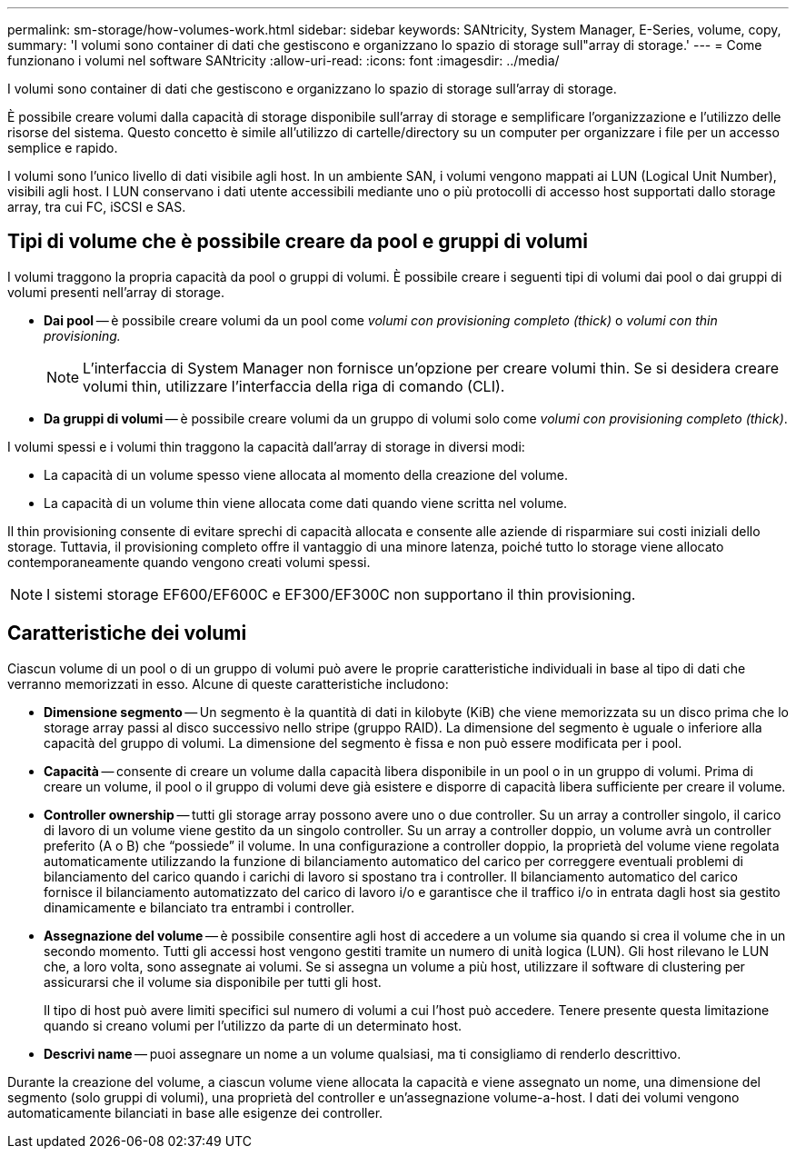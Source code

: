 ---
permalink: sm-storage/how-volumes-work.html 
sidebar: sidebar 
keywords: SANtricity, System Manager, E-Series, volume, copy, 
summary: 'I volumi sono container di dati che gestiscono e organizzano lo spazio di storage sull"array di storage.' 
---
= Come funzionano i volumi nel software SANtricity
:allow-uri-read: 
:icons: font
:imagesdir: ../media/


[role="lead"]
I volumi sono container di dati che gestiscono e organizzano lo spazio di storage sull'array di storage.

È possibile creare volumi dalla capacità di storage disponibile sull'array di storage e semplificare l'organizzazione e l'utilizzo delle risorse del sistema. Questo concetto è simile all'utilizzo di cartelle/directory su un computer per organizzare i file per un accesso semplice e rapido.

I volumi sono l'unico livello di dati visibile agli host. In un ambiente SAN, i volumi vengono mappati ai LUN (Logical Unit Number), visibili agli host. I LUN conservano i dati utente accessibili mediante uno o più protocolli di accesso host supportati dallo storage array, tra cui FC, iSCSI e SAS.



== Tipi di volume che è possibile creare da pool e gruppi di volumi

I volumi traggono la propria capacità da pool o gruppi di volumi. È possibile creare i seguenti tipi di volumi dai pool o dai gruppi di volumi presenti nell'array di storage.

* *Dai pool* -- è possibile creare volumi da un pool come _volumi con provisioning completo (thick)_ o _volumi con thin provisioning._
+
[NOTE]
====
L'interfaccia di System Manager non fornisce un'opzione per creare volumi thin. Se si desidera creare volumi thin, utilizzare l'interfaccia della riga di comando (CLI).

====
* *Da gruppi di volumi* -- è possibile creare volumi da un gruppo di volumi solo come _volumi con provisioning completo (thick)_.


I volumi spessi e i volumi thin traggono la capacità dall'array di storage in diversi modi:

* La capacità di un volume spesso viene allocata al momento della creazione del volume.
* La capacità di un volume thin viene allocata come dati quando viene scritta nel volume.


Il thin provisioning consente di evitare sprechi di capacità allocata e consente alle aziende di risparmiare sui costi iniziali dello storage. Tuttavia, il provisioning completo offre il vantaggio di una minore latenza, poiché tutto lo storage viene allocato contemporaneamente quando vengono creati volumi spessi.

[NOTE]
====
I sistemi storage EF600/EF600C e EF300/EF300C non supportano il thin provisioning.

====


== Caratteristiche dei volumi

Ciascun volume di un pool o di un gruppo di volumi può avere le proprie caratteristiche individuali in base al tipo di dati che verranno memorizzati in esso. Alcune di queste caratteristiche includono:

* *Dimensione segmento* -- Un segmento è la quantità di dati in kilobyte (KiB) che viene memorizzata su un disco prima che lo storage array passi al disco successivo nello stripe (gruppo RAID). La dimensione del segmento è uguale o inferiore alla capacità del gruppo di volumi. La dimensione del segmento è fissa e non può essere modificata per i pool.
* *Capacità* -- consente di creare un volume dalla capacità libera disponibile in un pool o in un gruppo di volumi. Prima di creare un volume, il pool o il gruppo di volumi deve già esistere e disporre di capacità libera sufficiente per creare il volume.
* *Controller ownership* -- tutti gli storage array possono avere uno o due controller. Su un array a controller singolo, il carico di lavoro di un volume viene gestito da un singolo controller. Su un array a controller doppio, un volume avrà un controller preferito (A o B) che "`possiede`" il volume. In una configurazione a controller doppio, la proprietà del volume viene regolata automaticamente utilizzando la funzione di bilanciamento automatico del carico per correggere eventuali problemi di bilanciamento del carico quando i carichi di lavoro si spostano tra i controller. Il bilanciamento automatico del carico fornisce il bilanciamento automatizzato del carico di lavoro i/o e garantisce che il traffico i/o in entrata dagli host sia gestito dinamicamente e bilanciato tra entrambi i controller.
* *Assegnazione del volume* -- è possibile consentire agli host di accedere a un volume sia quando si crea il volume che in un secondo momento. Tutti gli accessi host vengono gestiti tramite un numero di unità logica (LUN). Gli host rilevano le LUN che, a loro volta, sono assegnate ai volumi. Se si assegna un volume a più host, utilizzare il software di clustering per assicurarsi che il volume sia disponibile per tutti gli host.
+
Il tipo di host può avere limiti specifici sul numero di volumi a cui l'host può accedere. Tenere presente questa limitazione quando si creano volumi per l'utilizzo da parte di un determinato host.

* *Descrivi name* -- puoi assegnare un nome a un volume qualsiasi, ma ti consigliamo di renderlo descrittivo.


Durante la creazione del volume, a ciascun volume viene allocata la capacità e viene assegnato un nome, una dimensione del segmento (solo gruppi di volumi), una proprietà del controller e un'assegnazione volume-a-host. I dati dei volumi vengono automaticamente bilanciati in base alle esigenze dei controller.
